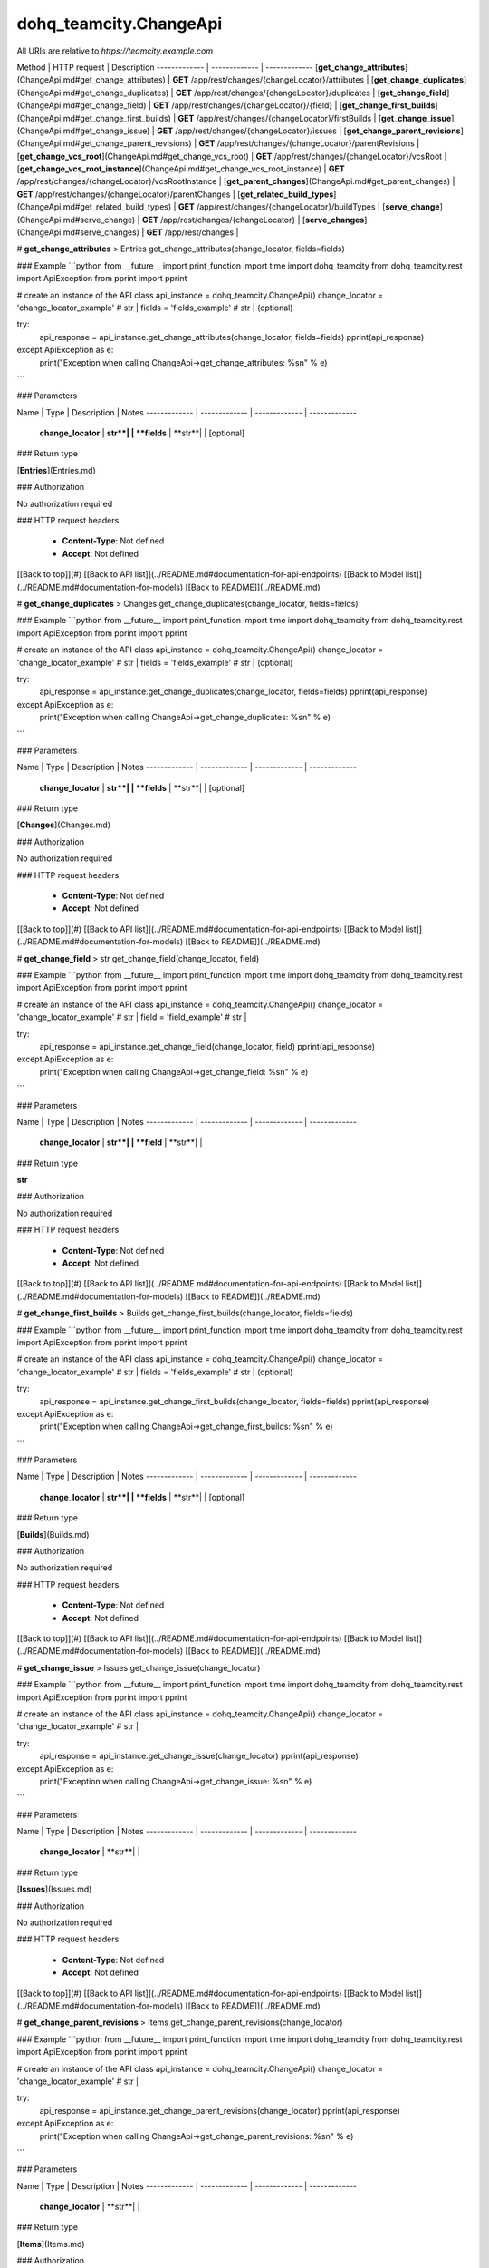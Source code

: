 #################
dohq_teamcity.ChangeApi
#################


All URIs are relative to *https://teamcity.example.com*

Method | HTTP request | Description
------------- | ------------- | -------------
[**get_change_attributes**](ChangeApi.md#get_change_attributes) | **GET** /app/rest/changes/{changeLocator}/attributes | 
[**get_change_duplicates**](ChangeApi.md#get_change_duplicates) | **GET** /app/rest/changes/{changeLocator}/duplicates | 
[**get_change_field**](ChangeApi.md#get_change_field) | **GET** /app/rest/changes/{changeLocator}/{field} | 
[**get_change_first_builds**](ChangeApi.md#get_change_first_builds) | **GET** /app/rest/changes/{changeLocator}/firstBuilds | 
[**get_change_issue**](ChangeApi.md#get_change_issue) | **GET** /app/rest/changes/{changeLocator}/issues | 
[**get_change_parent_revisions**](ChangeApi.md#get_change_parent_revisions) | **GET** /app/rest/changes/{changeLocator}/parentRevisions | 
[**get_change_vcs_root**](ChangeApi.md#get_change_vcs_root) | **GET** /app/rest/changes/{changeLocator}/vcsRoot | 
[**get_change_vcs_root_instance**](ChangeApi.md#get_change_vcs_root_instance) | **GET** /app/rest/changes/{changeLocator}/vcsRootInstance | 
[**get_parent_changes**](ChangeApi.md#get_parent_changes) | **GET** /app/rest/changes/{changeLocator}/parentChanges | 
[**get_related_build_types**](ChangeApi.md#get_related_build_types) | **GET** /app/rest/changes/{changeLocator}/buildTypes | 
[**serve_change**](ChangeApi.md#serve_change) | **GET** /app/rest/changes/{changeLocator} | 
[**serve_changes**](ChangeApi.md#serve_changes) | **GET** /app/rest/changes | 


# **get_change_attributes**
> Entries get_change_attributes(change_locator, fields=fields)



### Example
```python
from __future__ import print_function
import time
import dohq_teamcity
from dohq_teamcity.rest import ApiException
from pprint import pprint

# create an instance of the API class
api_instance = dohq_teamcity.ChangeApi()
change_locator = 'change_locator_example' # str | 
fields = 'fields_example' # str |  (optional)

try:
    api_response = api_instance.get_change_attributes(change_locator, fields=fields)
    pprint(api_response)
except ApiException as e:
    print("Exception when calling ChangeApi->get_change_attributes: %s\n" % e)
```

### Parameters

Name | Type | Description  | Notes
------------- | ------------- | ------------- | -------------
 **change_locator** | **str**|  | 
 **fields** | **str**|  | [optional] 

### Return type

[**Entries**](Entries.md)

### Authorization

No authorization required

### HTTP request headers

 - **Content-Type**: Not defined
 - **Accept**: Not defined

[[Back to top]](#) [[Back to API list]](../README.md#documentation-for-api-endpoints) [[Back to Model list]](../README.md#documentation-for-models) [[Back to README]](../README.md)

# **get_change_duplicates**
> Changes get_change_duplicates(change_locator, fields=fields)



### Example
```python
from __future__ import print_function
import time
import dohq_teamcity
from dohq_teamcity.rest import ApiException
from pprint import pprint

# create an instance of the API class
api_instance = dohq_teamcity.ChangeApi()
change_locator = 'change_locator_example' # str | 
fields = 'fields_example' # str |  (optional)

try:
    api_response = api_instance.get_change_duplicates(change_locator, fields=fields)
    pprint(api_response)
except ApiException as e:
    print("Exception when calling ChangeApi->get_change_duplicates: %s\n" % e)
```

### Parameters

Name | Type | Description  | Notes
------------- | ------------- | ------------- | -------------
 **change_locator** | **str**|  | 
 **fields** | **str**|  | [optional] 

### Return type

[**Changes**](Changes.md)

### Authorization

No authorization required

### HTTP request headers

 - **Content-Type**: Not defined
 - **Accept**: Not defined

[[Back to top]](#) [[Back to API list]](../README.md#documentation-for-api-endpoints) [[Back to Model list]](../README.md#documentation-for-models) [[Back to README]](../README.md)

# **get_change_field**
> str get_change_field(change_locator, field)



### Example
```python
from __future__ import print_function
import time
import dohq_teamcity
from dohq_teamcity.rest import ApiException
from pprint import pprint

# create an instance of the API class
api_instance = dohq_teamcity.ChangeApi()
change_locator = 'change_locator_example' # str | 
field = 'field_example' # str | 

try:
    api_response = api_instance.get_change_field(change_locator, field)
    pprint(api_response)
except ApiException as e:
    print("Exception when calling ChangeApi->get_change_field: %s\n" % e)
```

### Parameters

Name | Type | Description  | Notes
------------- | ------------- | ------------- | -------------
 **change_locator** | **str**|  | 
 **field** | **str**|  | 

### Return type

**str**

### Authorization

No authorization required

### HTTP request headers

 - **Content-Type**: Not defined
 - **Accept**: Not defined

[[Back to top]](#) [[Back to API list]](../README.md#documentation-for-api-endpoints) [[Back to Model list]](../README.md#documentation-for-models) [[Back to README]](../README.md)

# **get_change_first_builds**
> Builds get_change_first_builds(change_locator, fields=fields)



### Example
```python
from __future__ import print_function
import time
import dohq_teamcity
from dohq_teamcity.rest import ApiException
from pprint import pprint

# create an instance of the API class
api_instance = dohq_teamcity.ChangeApi()
change_locator = 'change_locator_example' # str | 
fields = 'fields_example' # str |  (optional)

try:
    api_response = api_instance.get_change_first_builds(change_locator, fields=fields)
    pprint(api_response)
except ApiException as e:
    print("Exception when calling ChangeApi->get_change_first_builds: %s\n" % e)
```

### Parameters

Name | Type | Description  | Notes
------------- | ------------- | ------------- | -------------
 **change_locator** | **str**|  | 
 **fields** | **str**|  | [optional] 

### Return type

[**Builds**](Builds.md)

### Authorization

No authorization required

### HTTP request headers

 - **Content-Type**: Not defined
 - **Accept**: Not defined

[[Back to top]](#) [[Back to API list]](../README.md#documentation-for-api-endpoints) [[Back to Model list]](../README.md#documentation-for-models) [[Back to README]](../README.md)

# **get_change_issue**
> Issues get_change_issue(change_locator)



### Example
```python
from __future__ import print_function
import time
import dohq_teamcity
from dohq_teamcity.rest import ApiException
from pprint import pprint

# create an instance of the API class
api_instance = dohq_teamcity.ChangeApi()
change_locator = 'change_locator_example' # str | 

try:
    api_response = api_instance.get_change_issue(change_locator)
    pprint(api_response)
except ApiException as e:
    print("Exception when calling ChangeApi->get_change_issue: %s\n" % e)
```

### Parameters

Name | Type | Description  | Notes
------------- | ------------- | ------------- | -------------
 **change_locator** | **str**|  | 

### Return type

[**Issues**](Issues.md)

### Authorization

No authorization required

### HTTP request headers

 - **Content-Type**: Not defined
 - **Accept**: Not defined

[[Back to top]](#) [[Back to API list]](../README.md#documentation-for-api-endpoints) [[Back to Model list]](../README.md#documentation-for-models) [[Back to README]](../README.md)

# **get_change_parent_revisions**
> Items get_change_parent_revisions(change_locator)



### Example
```python
from __future__ import print_function
import time
import dohq_teamcity
from dohq_teamcity.rest import ApiException
from pprint import pprint

# create an instance of the API class
api_instance = dohq_teamcity.ChangeApi()
change_locator = 'change_locator_example' # str | 

try:
    api_response = api_instance.get_change_parent_revisions(change_locator)
    pprint(api_response)
except ApiException as e:
    print("Exception when calling ChangeApi->get_change_parent_revisions: %s\n" % e)
```

### Parameters

Name | Type | Description  | Notes
------------- | ------------- | ------------- | -------------
 **change_locator** | **str**|  | 

### Return type

[**Items**](Items.md)

### Authorization

No authorization required

### HTTP request headers

 - **Content-Type**: Not defined
 - **Accept**: Not defined

[[Back to top]](#) [[Back to API list]](../README.md#documentation-for-api-endpoints) [[Back to Model list]](../README.md#documentation-for-models) [[Back to README]](../README.md)

# **get_change_vcs_root**
> VcsRootInstance get_change_vcs_root(change_locator, fields=fields)



### Example
```python
from __future__ import print_function
import time
import dohq_teamcity
from dohq_teamcity.rest import ApiException
from pprint import pprint

# create an instance of the API class
api_instance = dohq_teamcity.ChangeApi()
change_locator = 'change_locator_example' # str | 
fields = 'fields_example' # str |  (optional)

try:
    api_response = api_instance.get_change_vcs_root(change_locator, fields=fields)
    pprint(api_response)
except ApiException as e:
    print("Exception when calling ChangeApi->get_change_vcs_root: %s\n" % e)
```

### Parameters

Name | Type | Description  | Notes
------------- | ------------- | ------------- | -------------
 **change_locator** | **str**|  | 
 **fields** | **str**|  | [optional] 

### Return type

[**VcsRootInstance**](VcsRootInstance.md)

### Authorization

No authorization required

### HTTP request headers

 - **Content-Type**: Not defined
 - **Accept**: Not defined

[[Back to top]](#) [[Back to API list]](../README.md#documentation-for-api-endpoints) [[Back to Model list]](../README.md#documentation-for-models) [[Back to README]](../README.md)

# **get_change_vcs_root_instance**
> VcsRootInstance get_change_vcs_root_instance(change_locator, fields=fields)



### Example
```python
from __future__ import print_function
import time
import dohq_teamcity
from dohq_teamcity.rest import ApiException
from pprint import pprint

# create an instance of the API class
api_instance = dohq_teamcity.ChangeApi()
change_locator = 'change_locator_example' # str | 
fields = 'fields_example' # str |  (optional)

try:
    api_response = api_instance.get_change_vcs_root_instance(change_locator, fields=fields)
    pprint(api_response)
except ApiException as e:
    print("Exception when calling ChangeApi->get_change_vcs_root_instance: %s\n" % e)
```

### Parameters

Name | Type | Description  | Notes
------------- | ------------- | ------------- | -------------
 **change_locator** | **str**|  | 
 **fields** | **str**|  | [optional] 

### Return type

[**VcsRootInstance**](VcsRootInstance.md)

### Authorization

No authorization required

### HTTP request headers

 - **Content-Type**: Not defined
 - **Accept**: Not defined

[[Back to top]](#) [[Back to API list]](../README.md#documentation-for-api-endpoints) [[Back to Model list]](../README.md#documentation-for-models) [[Back to README]](../README.md)

# **get_parent_changes**
> Changes get_parent_changes(change_locator, fields=fields)



### Example
```python
from __future__ import print_function
import time
import dohq_teamcity
from dohq_teamcity.rest import ApiException
from pprint import pprint

# create an instance of the API class
api_instance = dohq_teamcity.ChangeApi()
change_locator = 'change_locator_example' # str | 
fields = 'fields_example' # str |  (optional)

try:
    api_response = api_instance.get_parent_changes(change_locator, fields=fields)
    pprint(api_response)
except ApiException as e:
    print("Exception when calling ChangeApi->get_parent_changes: %s\n" % e)
```

### Parameters

Name | Type | Description  | Notes
------------- | ------------- | ------------- | -------------
 **change_locator** | **str**|  | 
 **fields** | **str**|  | [optional] 

### Return type

[**Changes**](Changes.md)

### Authorization

No authorization required

### HTTP request headers

 - **Content-Type**: Not defined
 - **Accept**: Not defined

[[Back to top]](#) [[Back to API list]](../README.md#documentation-for-api-endpoints) [[Back to Model list]](../README.md#documentation-for-models) [[Back to README]](../README.md)

# **get_related_build_types**
> BuildTypes get_related_build_types(change_locator, fields=fields)



### Example
```python
from __future__ import print_function
import time
import dohq_teamcity
from dohq_teamcity.rest import ApiException
from pprint import pprint

# create an instance of the API class
api_instance = dohq_teamcity.ChangeApi()
change_locator = 'change_locator_example' # str | 
fields = 'fields_example' # str |  (optional)

try:
    api_response = api_instance.get_related_build_types(change_locator, fields=fields)
    pprint(api_response)
except ApiException as e:
    print("Exception when calling ChangeApi->get_related_build_types: %s\n" % e)
```

### Parameters

Name | Type | Description  | Notes
------------- | ------------- | ------------- | -------------
 **change_locator** | **str**|  | 
 **fields** | **str**|  | [optional] 

### Return type

[**BuildTypes**](BuildTypes.md)

### Authorization

No authorization required

### HTTP request headers

 - **Content-Type**: Not defined
 - **Accept**: Not defined

[[Back to top]](#) [[Back to API list]](../README.md#documentation-for-api-endpoints) [[Back to Model list]](../README.md#documentation-for-models) [[Back to README]](../README.md)

# **serve_change**
> Change serve_change(change_locator, fields=fields)



### Example
```python
from __future__ import print_function
import time
import dohq_teamcity
from dohq_teamcity.rest import ApiException
from pprint import pprint

# create an instance of the API class
api_instance = dohq_teamcity.ChangeApi()
change_locator = 'change_locator_example' # str | 
fields = 'fields_example' # str |  (optional)

try:
    api_response = api_instance.serve_change(change_locator, fields=fields)
    pprint(api_response)
except ApiException as e:
    print("Exception when calling ChangeApi->serve_change: %s\n" % e)
```

### Parameters

Name | Type | Description  | Notes
------------- | ------------- | ------------- | -------------
 **change_locator** | **str**|  | 
 **fields** | **str**|  | [optional] 

### Return type

[**Change**](Change.md)

### Authorization

No authorization required

### HTTP request headers

 - **Content-Type**: Not defined
 - **Accept**: Not defined

[[Back to top]](#) [[Back to API list]](../README.md#documentation-for-api-endpoints) [[Back to Model list]](../README.md#documentation-for-models) [[Back to README]](../README.md)

# **serve_changes**
> Changes serve_changes(project=project, build_type=build_type, build=build, vcs_root=vcs_root, since_change=since_change, start=start, count=count, locator=locator, fields=fields)



### Example
```python
from __future__ import print_function
import time
import dohq_teamcity
from dohq_teamcity.rest import ApiException
from pprint import pprint

# create an instance of the API class
api_instance = dohq_teamcity.ChangeApi()
project = 'project_example' # str |  (optional)
build_type = 'build_type_example' # str |  (optional)
build = 'build_example' # str |  (optional)
vcs_root = 'vcs_root_example' # str |  (optional)
since_change = 'since_change_example' # str |  (optional)
start = 789 # int |  (optional)
count = 56 # int |  (optional)
locator = 'locator_example' # str |  (optional)
fields = 'fields_example' # str |  (optional)

try:
    api_response = api_instance.serve_changes(project=project, build_type=build_type, build=build, vcs_root=vcs_root, since_change=since_change, start=start, count=count, locator=locator, fields=fields)
    pprint(api_response)
except ApiException as e:
    print("Exception when calling ChangeApi->serve_changes: %s\n" % e)
```

### Parameters

Name | Type | Description  | Notes
------------- | ------------- | ------------- | -------------
 **project** | **str**|  | [optional] 
 **build_type** | **str**|  | [optional] 
 **build** | **str**|  | [optional] 
 **vcs_root** | **str**|  | [optional] 
 **since_change** | **str**|  | [optional] 
 **start** | **int**|  | [optional] 
 **count** | **int**|  | [optional] 
 **locator** | **str**|  | [optional] 
 **fields** | **str**|  | [optional] 

### Return type

[**Changes**](Changes.md)

### Authorization

No authorization required

### HTTP request headers

 - **Content-Type**: Not defined
 - **Accept**: Not defined

[[Back to top]](#) [[Back to API list]](../README.md#documentation-for-api-endpoints) [[Back to Model list]](../README.md#documentation-for-models) [[Back to README]](../README.md)

